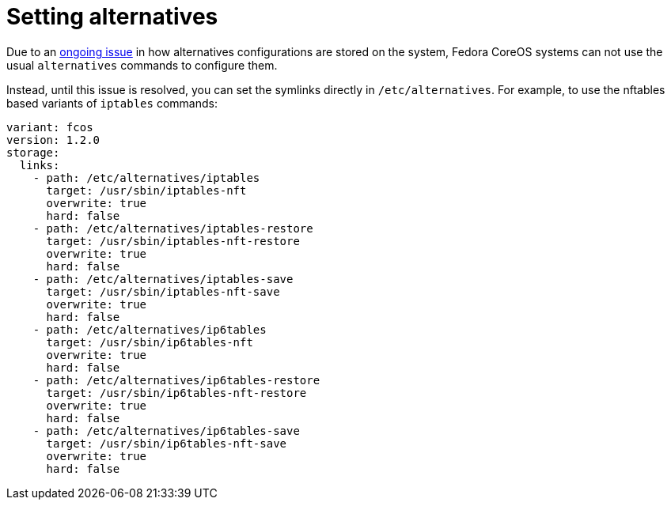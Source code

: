 = Setting alternatives

Due to an https://github.com/fedora-sysv/chkconfig/issues/9[ongoing issue] in how alternatives configurations are stored on the system, Fedora CoreOS systems can not use the usual `alternatives` commands to configure them.

Instead, until this issue is resolved, you can set the symlinks directly in `/etc/alternatives`. For example, to use the nftables based variants of `iptables` commands:

[source,yaml]
----
variant: fcos
version: 1.2.0
storage:
  links:
    - path: /etc/alternatives/iptables
      target: /usr/sbin/iptables-nft
      overwrite: true
      hard: false
    - path: /etc/alternatives/iptables-restore
      target: /usr/sbin/iptables-nft-restore
      overwrite: true
      hard: false
    - path: /etc/alternatives/iptables-save
      target: /usr/sbin/iptables-nft-save
      overwrite: true
      hard: false
    - path: /etc/alternatives/ip6tables
      target: /usr/sbin/ip6tables-nft
      overwrite: true
      hard: false
    - path: /etc/alternatives/ip6tables-restore
      target: /usr/sbin/ip6tables-nft-restore
      overwrite: true
      hard: false
    - path: /etc/alternatives/ip6tables-save
      target: /usr/sbin/ip6tables-nft-save
      overwrite: true
      hard: false
----
